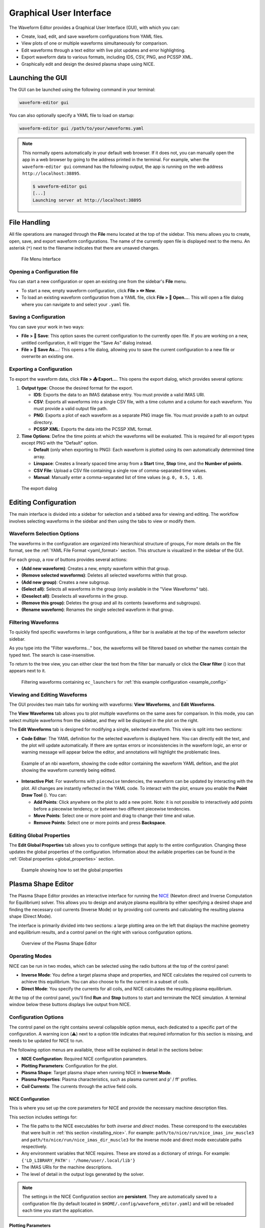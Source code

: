 .. _gui:

========================
Graphical User Interface
========================

The Waveform Editor provides a Graphical User Interface (GUI), with which you can:

* Create, load, edit, and save waveform configurations from YAML files.
* View plots of one or multiple waveforms simultaneously for comparison.
* Edit waveforms through a text editor with live plot updates and error
  highlighting.
* Export waveform data to various formats, including IDS, CSV, PNG, and PCSSP XML.
* Graphically edit and design the desired plasma shape using NICE.

Launching the GUI
-----------------

The GUI can be launched using the following command in your terminal:

.. code-block:: bash

    waveform-editor gui


You can also optionally specify a YAML file to load on startup:

.. code-block:: bash

    waveform-editor gui /path/to/your/waveforms.yaml

.. note::

  This normally opens automatically in your default web browser. If it does not, 
  you can manually open the app in a web browser by going to the address printed in the terminal.
  For example, when the ``waveform-editor gui`` command has the following output, the app is running
  on the web address ``http://localhost:38895``.

  .. code-block:: console

      $ waveform-editor gui
      [...]
      Launching server at http://localhost:38895

File Handling
-------------

All file operations are managed through the **File** menu located at the top of the
sidebar. This menu allows you to create, open, save, and export waveform
configurations. The name of the currently open file is displayed next to the menu.
An asterisk (``*``) next to the filename indicates that there are unsaved changes.

.. figure:: images/gui/file_menu.png

   File Menu Interface



Opening a Configuration file
^^^^^^^^^^^^^^^^^^^^^^^^^^^^

You can start a new configuration or open an existing one from the sidebar's
**File** menu.

* To start a new, empty waveform configuration, click **File > ✏️ New**. 

* To load an existing waveform configuration from a YAML file, click
  **File > 📁 Open...**. This will open a file dialog where you can navigate to and
  select your ``.yaml`` file.

Saving a Configuration
^^^^^^^^^^^^^^^^^^^^^^

You can save your work in two ways:

* **File > 💾 Save**: This option saves the current configuration to the currently
  open file. If you are working on a new, untitled configuration, it will trigger
  the "Save As" dialog instead.
* **File > 💾 Save As...**: This opens a file dialog, allowing you to save the
  current configuration to a new file or overwrite an existing one.

Exporting a Configuration
^^^^^^^^^^^^^^^^^^^^^^^^^

To export the waveform data, click **File > 📤 Export...**. This opens the export
dialog, which provides several options:

1.  **Output type**: Choose the desired format for the export.

    * **IDS**: Exports the data to an IMAS database entry. You must provide a valid
      IMAS URI.
    * **CSV**: Exports all waveforms into a single CSV file, with a time column
      and a column for each waveform. You must provide a valid output file path.
    * **PNG**: Exports a plot of each waveform as a separate PNG image file. You
      must provide a path to an output directory.
    * **PCSSP XML**: Exports the data into the PCSSP XML format.

2.  **Time Options**: Define the time points at which the waveforms will be
    evaluated. This is required for all export types except PNG with the "Default"
    option.

    * **Default** (only when exporting to PNG): Each waveform is plotted using its own automatically
      determined time array.
    * **Linspace**: Creates a linearly spaced time array from a **Start** time,
      **Stop** time, and the **Number of points**.
    * **CSV File**: Upload a CSV file containing a single row of comma-separated
      time values.
    * **Manual**: Manually enter a comma-separated list of time values (e.g.
      ``0, 0.5, 1.0``).


.. figure:: images/gui/export_dialog.png
   :width: 400px

   The export dialog

.. _edit_config:

Editing Configuration
---------------------

The main interface is divided into a sidebar for selection and a tabbed area for
viewing and editing. The workflow involves selecting waveforms in the sidebar and
then using the tabs to view or modify them.

.. |add_waveform_icon| image:: images/gui/add_waveform_icon.png
   :height: 24px
.. |remove_waveform_icon| image:: images/gui/remove_waveform_icon.png
   :height: 24px
.. |rename_waveform_icon| image:: images/gui/rename_waveform_icon.png
   :height: 24px
.. |select_all_icon| image:: images/gui/select_all_icon.png
   :height: 24px
.. |deselect_all_icon| image:: images/gui/deselect_all_icon.png
   :height: 24px
.. |add_group_icon| image:: images/gui/add_group_icon.png
   :height: 24px
.. |remove_group_icon| image:: images/gui/remove_group_icon.png
   :height: 24px
.. |clear_filter_icon| image:: images/gui/clear_filter_icon.png
   :height: 24px
.. |point_draw_tool| image:: images/gui/point_draw_tool.png
   :height: 24px

Waveform Selection Options
^^^^^^^^^^^^^^^^^^^^^^^^^^

The waveforms in the configuration are organized into hierarchical structure of groups,
For more details on the file format, see the :ref:`YAML File Format <yaml_format>` section.
This structure is visualized in the sidebar of the GUI.

For each group, a row of buttons provides several actions:

* |add_waveform_icon| **(Add new waveform)**: Creates a new, empty waveform within that group.
* |remove_waveform_icon| **(Remove selected waveforms)**: Deletes all selected waveforms within that
  group.
* |add_group_icon| **(Add new group)**: Creates a new subgroup.
* |select_all_icon| **(Select all)**: Selects all waveforms in the group (only available in the
  "View Waveforms" tab).
* |deselect_all_icon| **(Deselect all)**: Deselects all waveforms in the group.
* |remove_group_icon| **(Remove this group)**: Deletes the group and all its contents (waveforms and
  subgroups).
* |rename_waveform_icon| **(Rename waveform)**: Renames the single selected waveform in that group.


Filtering Waveforms
^^^^^^^^^^^^^^^^^^^

To quickly find specific waveforms in large configurations, a filter bar is
available at the top of the waveform selector sidebar.

As you type into the "Filter waveforms..." box, the waveforms will be filtered based on 
whether the names contain the typed text. The search is case-insensitive.

To return to the tree view, you can either clear the text from the filter bar
manually or click the **Clear filter** (|clear_filter_icon|) icon that appears next to it.

.. figure:: images/gui/waveform_filtering.png

   Filtering waveforms containing ``ec_launchers`` 
   for :ref:`this example configuration <example_config>`

Viewing and Editing Waveforms
^^^^^^^^^^^^^^^^^^^^^^^^^^^^^

The GUI provides two main tabs for working with waveforms: **View Waveforms**, and **Edit Waveforms**.

The **View Waveforms** tab allows you to plot multiple waveforms on the same axes
for comparison. In this mode, you can select multiple waveforms from the sidebar, 
and they will be displayed in the plot on the right.

The **Edit Waveforms** tab is designed for modifying a single, selected waveform.
This view is split into two sections:

* **Code Editor**: The YAML definition for the selected waveform is displayed here.
  You can directly edit the text, and the plot will update automatically. If
  there are syntax errors or inconsistencies in the waveform logic, an error or
  warning message will appear below the editor, and annotations will highlight
  the problematic lines.

.. figure:: images/gui/editor.png

   Example of an nbi waveform, showing the code editor containing the waveform YAML defition, 
   and the plot showing the waveform currently being editted.

* **Interactive Plot**: For waveforms with ``piecewise`` tendencies, the waveform can be
  updated by interacting with the plot. All changes are instantly reflected in the YAML code. 
  To interact with the plot, ensure you enable the **Point Draw Tool** (|point_draw_tool|). 
  You can:

  * **Add Points**: Click anywhere on the plot to add a new point. Note: it is not 
    possible to interactively add points before a piecewise tendency, or between two
    different piecewise tendencies.
  * **Move Points**: Select one or more point and drag to change their time and
    value.
  * **Remove Points**: Select one or more points and press **Backspace**.

Editing Global Properties
^^^^^^^^^^^^^^^^^^^^^^^^^

The **Edit Global Properties** tab allows you to configure settings that apply to
the entire configuration. Changing these updates the global properties
of the configuration. Information about the avilable properties can be found in the 
:ref:`Global properties <global_properties>` section.

.. figure:: images/gui/global_properties.png

   Example showing how to set the global properties

Plasma Shape Editor
-------------------

The Plasma Shape Editor provides an interactive interface for running the 
`NICE <https://gitlab.inria.fr/blfauger/nice>`__ (Newton direct and Inverse Computation 
for Equilibrium) solver. This allows you to design and analyze plasma equilibria by 
either specifying a desired shape and finding the necessary coil currents (Inverse Mode) 
or by providing coil currents and calculating the resulting plasma shape (Direct Mode).

The interface is primarily divided into two sections: a large plotting area on the left 
that displays the machine geometry and equilibrium results, and a control panel on the 
right with various configuration options.

.. figure:: images/gui/plasma_shape_editor.png

   Overview of the Plasma Shape Editor

Operating Modes
^^^^^^^^^^^^^^^

NICE can be run in two modes, which can be selected using the radio buttons at the top 
of the control panel:

* **Inverse Mode**: You define a target plasma shape and properties, and NICE calculates 
  the required coil currents to achieve this equilibrium. You can also choose to 
  fix the current in a subset of coils.
* **Direct Mode**: You specify the currents for all coils, and NICE 
  calculates the resulting plasma equilibrium.

At the top of the control panel, you'll find **Run** and **Stop** buttons to start and 
terminate the NICE simulation. A terminal window below these buttons displays live 
output from NICE.

Configuration Options
^^^^^^^^^^^^^^^^^^^^^

The control panel on the right contains several collapsible option menus, each dedicated 
to a specific part of the configuration. A warning icon (⚠️) next to a option title 
indicates that required information for this section is missing, and needs to be updated 
for NICE to run.

The following option menus are available, these will be explained in detail in the 
sections below:

* **NICE Configuration**: Required NICE configuration parameters.
* **Plotting Parameters**: Configuration for the plot.
* **Plasma Shape**: Target plasma shape when running NICE in **Inverse Mode**.
* **Plasma Properties**: Plasma characteristics, such as plasma current and p' / ff' profiles.
* **Coil Currents**: The currents through the active field coils.

NICE Configuration
""""""""""""""""""
This is where you set up the core parameters for NICE and provide the necessary machine description files.

This section includes settings for:

* The file paths to the NICE executables for both *inverse* and *direct* modes.
  These correspond to the executables that were built in :ref:`this section <installing_nice>`. For example:
  ``path/to/nice/run/nice_imas_inv_muscle3`` and ``path/to/nice/run/nice_imas_dir_muscle3``
  for the inverse mode and direct mode executable paths respectively.
* Any environment variables that NICE requires. These are stored as a dictionary of strings.
  For example: ``{'LD_LIBRARY_PATH': '/home/user/.local/lib'}``
* The IMAS URIs for the machine descriptions.
* The level of detail in the output logs generated by the solver.

.. note::

  The settings in the NICE Configuration section are **persistent**. They are 
  automatically saved to a configuration file (by default located in ``$HOME/.config/waveform_editor.yaml``) 
  and will be reloaded each time you start the application.

Plotting Parameters
"""""""""""""""""""
This contains options to change the visualization in the plotting area.
You can show/hide all the different plotting elements, and choose how many contour levels
to use for plotting the poloidal flux.

Plasma Shape
""""""""""""
This option is **only available in Inverse Mode** and is used to define the target 
plasma boundary. There are three methods for specifying the shape:

* **Equilibrium IDS outline**: Loads the plasma boundary outline directly from a 
  specified time slice of an existing `equilibrium` IDS.
* **Parameterized**: Generates a parameterization of the shape based on a set of 
  geometric parameters.
* **Equilibrium IDS Gaps**: Loads `gaps
  <https://imas-data-dictionary.readthedocs.io/en/latest/generated/ids/equilibrium.html#equilibrium-time_slice-boundary-gap>`__ 
  from an `equilibrium` IDS. The distance value from the reference point can be changed from the UI.

Plasma Properties
"""""""""""""""""
This contains settings for configurating the plasma's physical properties.
You can either load them from an existing equilibrium or define them manually.

* **Equilibrium IDS**: Loads the plasma current (`Ip`), reference major radius (`R0`), 
  toroidal field (`B0`), and the p' and ff' profiles from a specified time slice of an `equilibrium` IDS.
* **Manual**: Allows you to set `Ip`, `R0`, and `B0` manually. The p' and ff' profiles 
  are configured using the **alpha**, **beta**, and **gamma** parameters as described below.

.. math::

   \begin{aligned}
   p'(\psi_N) &\propto \frac{\beta}{r_0} \big(1 - \psi_N^\alpha\big)^\gamma \\
   ff'(\psi_N) &\propto (1 - \beta) \mu_0 r_0 \big(1 - \psi_N^\alpha\big)^\gamma
   \end{aligned}

Here, :math:`\psi_N` is the normalized poloidal magnetic flux, :math:`r_0` is the major 
radius of the vacuum chamber, and :math:`\mu_0` is constant magnetic permeability of vacuum.
Note, the actual p' and ff' will be scaled by NICE to satisfy the required total plasma current Ip.

The parameter **beta** is related to the poloidal beta, whereas **alpha** and **gamma** 
describe the peakage of the current profile. See equation 2.11 in `B. Cédric, et al. "CÉDRÈS: a free-boundary solver 
for the Grad–Shafranov equation." (2014) <https://inria.hal.science/hal-01088772/file/CedresRefPaper.pdf>`_

Coil Currents
"""""""""""""
This allows you to view and control the currents in the coils defined in the `pf_active` IDS. 
Its behavior changes depending on the operating mode:

* In **Inverse Mode**, each coil has a checkbox and a slider. If you check the box next 
  to a coil, its current is fixed to the value set by the slider. Unchecked coils are 
  free to change and their currents will be calculated by NICE. After a successful run 
  in Inverse Mode, the sliders will be updated to show the calculated currents.
* In **Direct Mode**, the sliders for all coils are enabled. You must use these sliders to provide the input current for every coil.

You can save the coil currents to waveforms at a chosen export time. The coil current
values will be stored in a :ref:`piecewise-linear-tendency` at the end of the
corresponding waveforms (for example: ``pf_active/coil(1)/current/data``). This allows for a 
convenient construction of a waveform by iteratively executing the following:

#. Configure the plasma parameters and shape.
#. Execute NICE to calculate the set of coil currents.
#. Set an export time value, and append the calculated values to their respective waveforms.

